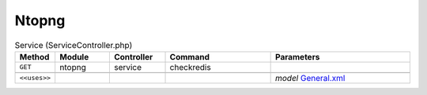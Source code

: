 Ntopng
~~~~~~

.. csv-table:: Service (ServiceController.php)
   :header: "Method", "Module", "Controller", "Command", "Parameters"
   :widths: 4, 15, 15, 30, 40

    "``GET``","ntopng","service","checkredis",""

    "``<<uses>>``", "", "", "", "*model* `General.xml <https://github.com/opnsense/plugins/blob/master/net/ntopng/src/opnsense/mvc/app/models/OPNsense/Ntopng/General.xml>`__"
